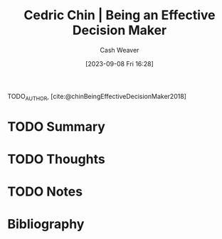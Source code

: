 :PROPERTIES:
:ROAM_REFS: [cite:@chinBeingEffectiveDecisionMaker2018]
:ID:       6f3fc1bd-9251-47e7-8b60-43a5fa8269cd
:LAST_MODIFIED: [2023-09-08 Fri 16:28]
:END:
#+title: Cedric Chin | Being an Effective Decision Maker
#+hugo_custom_front_matter: :slug "6f3fc1bd-9251-47e7-8b60-43a5fa8269cd"
#+author: Cash Weaver
#+date: [2023-09-08 Fri 16:28]
#+filetags: :hastodo:reference:

TODO_AUTHOR, [cite:@chinBeingEffectiveDecisionMaker2018]

* TODO Summary
* TODO Thoughts
* TODO Notes

* TODO [#2] Flashcards :noexport:
* Bibliography
#+print_bibliography:
